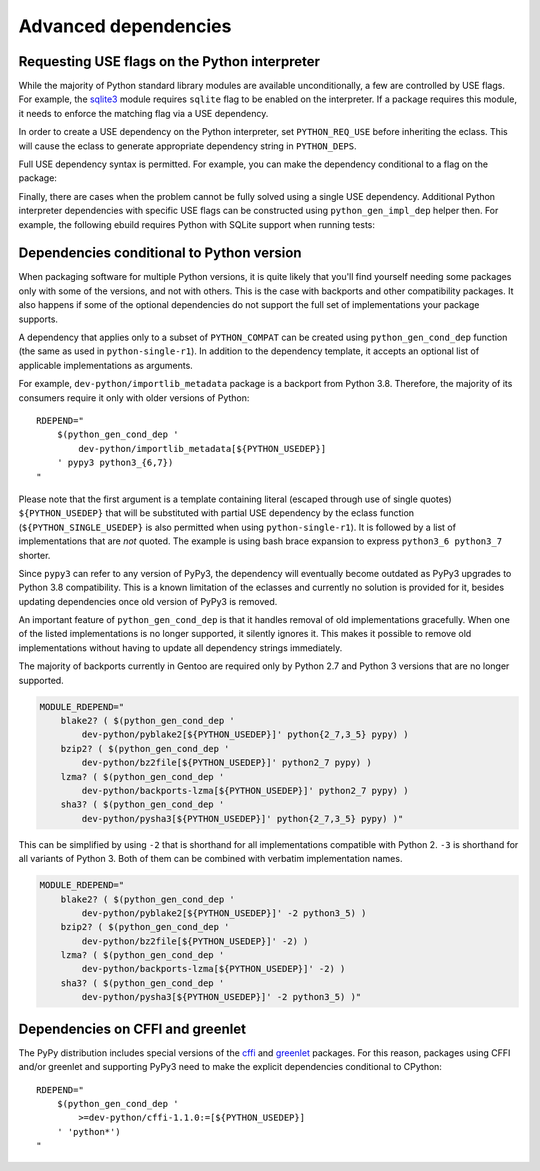 =====================
Advanced dependencies
=====================

.. highlight:: bash

.. index:: PYTHON_REQ_USE
.. index:: python_gen_impl_dep

Requesting USE flags on the Python interpreter
==============================================
While the majority of Python standard library modules are available
unconditionally, a few are controlled by USE flags.  For example,
the sqlite3_ module requires ``sqlite`` flag to be enabled
on the interpreter.  If a package requires this module, it needs
to enforce the matching flag via a USE dependency.

In order to create a USE dependency on the Python interpreter, set
``PYTHON_REQ_USE`` before inheriting the eclass.  This will cause
the eclass to generate appropriate dependency string in ``PYTHON_DEPS``.

.. code-block:: bash
   :emphasize-lines: 7

    # Copyright 1999-2020 Gentoo Authors
    # Distributed under the terms of the GNU General Public License v2

    EAPI=7

    PYTHON_COMPAT=( python3_6 )
    PYTHON_REQ_USE="sqlite"
    inherit python-r1 gnome2-utils meson xdg-utils

    DESCRIPTION="Modern music player for GNOME"
    HOMEPAGE="https://wiki.gnome.org/Apps/Lollypop"
    SRC_URI="https://adishatz.org/${PN}/${P}.tar.xz"
    KEYWORDS="~amd64"

    LICENSE="GPL-3"
    SLOT="0"
    REQUIRED_USE=${PYTHON_REQUIRED_USE}

    DEPEND="${PYTHON_DEPS}
        ..."

Full USE dependency syntax is permitted.  For example, you can make
the dependency conditional to a flag on the package:

.. code-block:: bash
   :emphasize-lines: 7,17

    # Copyright 1999-2020 Gentoo Authors
    # Distributed under the terms of the GNU General Public License v2

    EAPI=6

    PYTHON_COMPAT=( python3_6 )
    PYTHON_REQ_USE="sqlite?"
    inherit distutils-r1

    DESCRIPTION="A lightweight password-manager with multiple database backends"
    HOMEPAGE="https://pwman3.github.io/pwman3/"
    SRC_URI="https://github.com/pwman3/pwman3/archive/v${PV}.tar.gz -> ${P}.tar.gz"

    LICENSE="GPL-3"
    SLOT="0"
    KEYWORDS="~amd64"
    IUSE="mongodb mysql postgres +sqlite"

Finally, there are cases when the problem cannot be fully solved using
a single USE dependency.  Additional Python interpreter dependencies
with specific USE flags can be constructed using ``python_gen_impl_dep``
helper then.  For example, the following ebuild requires Python with
SQLite support when running tests:

.. code-block:: bash
   :emphasize-lines: 24

    # Copyright 1999-2020 Gentoo Authors
    # Distributed under the terms of the GNU General Public License v2

    EAPI=7
    PYTHON_COMPAT=( python{2_7,3_{6,7,8}} pypy3 )

    inherit distutils-r1

    DESCRIPTION="Let your Python tests travel through time"
    HOMEPAGE="https://github.com/spulec/freezegun"
    SRC_URI="mirror://pypi/${PN:0:1}/${PN}/${P}.tar.gz"

    LICENSE="Apache-2.0"
    SLOT="0"
    KEYWORDS="~alpha ~amd64 ~arm ~arm64 ~hppa ~ia64 ~m68k ~mips ~ppc ~ppc64 ~s390 ~sh ~sparc ~x86 ~amd64-linux ~x86-linux ~ppc-macos ~x64-macos ~x86-macos"

    RDEPEND="
        >dev-python/python-dateutil-2.0[${PYTHON_USEDEP}]
        dev-python/six[${PYTHON_USEDEP}]
    "
    DEPEND="${RDEPEND}
        dev-python/setuptools[${PYTHON_USEDEP}]
        test? (
            $(python_gen_impl_dep sqlite)
            dev-python/mock[${PYTHON_USEDEP}]
            dev-python/nose[${PYTHON_USEDEP}]
        )
    "

    distutils_enable_tests pytest


.. index:: python_gen_cond_dep; for conditional deps

Dependencies conditional to Python version
==========================================
When packaging software for multiple Python versions, it is quite likely
that you'll find yourself needing some packages only with some
of the versions, and not with others.  This is the case with backports
and other compatibility packages.  It also happens if some
of the optional dependencies do not support the full set
of implementations your package supports.

A dependency that applies only to a subset of ``PYTHON_COMPAT`` can
be created using ``python_gen_cond_dep`` function (the same as used
in ``python-single-r1``).  In addition to the dependency template,
it accepts an optional list of applicable implementations as arguments.

For example, ``dev-python/importlib_metadata`` package is a backport
from Python 3.8.  Therefore, the majority of its consumers require
it only with older versions of Python::

    RDEPEND="
        $(python_gen_cond_dep '
            dev-python/importlib_metadata[${PYTHON_USEDEP}]
        ' pypy3 python3_{6,7})
    "

Please note that the first argument is a template containing literal
(escaped through use of single quotes) ``${PYTHON_USEDEP}`` that will
be substituted with partial USE dependency by the eclass function
(``${PYTHON_SINGLE_USEDEP}`` is also permitted when using
``python-single-r1``).  It is followed by a list of implementations that
are *not* quoted.  The example is using bash brace expansion to express
``python3_6 python3_7`` shorter.

Since ``pypy3`` can refer to any version of PyPy3, the dependency will
eventually become outdated as PyPy3 upgrades to Python 3.8
compatibility.  This is a known limitation of the eclasses and currently
no solution is provided for it, besides updating dependencies once old
version of PyPy3 is removed.

An important feature of ``python_gen_cond_dep`` is that it handles
removal of old implementations gracefully.  When one of the listed
implementations is no longer supported, it silently ignores it.  This
makes it possible to remove old implementations without having to update
all dependency strings immediately.

The majority of backports currently in Gentoo are required only
by Python 2.7 and Python 3 versions that are no longer supported.

.. code-block::

    MODULE_RDEPEND="
        blake2? ( $(python_gen_cond_dep '
            dev-python/pyblake2[${PYTHON_USEDEP}]' python{2_7,3_5} pypy) )
        bzip2? ( $(python_gen_cond_dep '
            dev-python/bz2file[${PYTHON_USEDEP}]' python2_7 pypy) )
        lzma? ( $(python_gen_cond_dep '
            dev-python/backports-lzma[${PYTHON_USEDEP}]' python2_7 pypy) )
        sha3? ( $(python_gen_cond_dep '
            dev-python/pysha3[${PYTHON_USEDEP}]' python{2_7,3_5} pypy) )"

This can be simplified by using ``-2`` that is shorthand for all
implementations compatible with Python 2.  ``-3`` is shorthand for all
variants of Python 3.  Both of them can be combined with verbatim
implementation names.

.. code-block::

    MODULE_RDEPEND="
        blake2? ( $(python_gen_cond_dep '
            dev-python/pyblake2[${PYTHON_USEDEP}]' -2 python3_5) )
        bzip2? ( $(python_gen_cond_dep '
            dev-python/bz2file[${PYTHON_USEDEP}]' -2) )
        lzma? ( $(python_gen_cond_dep '
            dev-python/backports-lzma[${PYTHON_USEDEP}]' -2) )
        sha3? ( $(python_gen_cond_dep '
            dev-python/pysha3[${PYTHON_USEDEP}]' -2 python3_5) )"


.. index:: cffi, greenlet

Dependencies on CFFI and greenlet
=================================
The PyPy distribution includes special versions of the cffi_
and greenlet_ packages.  For this reason, packages using CFFI
and/or greenlet and supporting PyPy3 need to make the explicit
dependencies conditional to CPython::

    RDEPEND="
        $(python_gen_cond_dep '
            >=dev-python/cffi-1.1.0:=[${PYTHON_USEDEP}]
        ' 'python*')
    "


.. _sqlite3: https://docs.python.org/3.8/library/sqlite3.html
.. _cffi: https://pypi.org/project/cffi/
.. _greenlet: https://pypi.org/project/greenlet/
